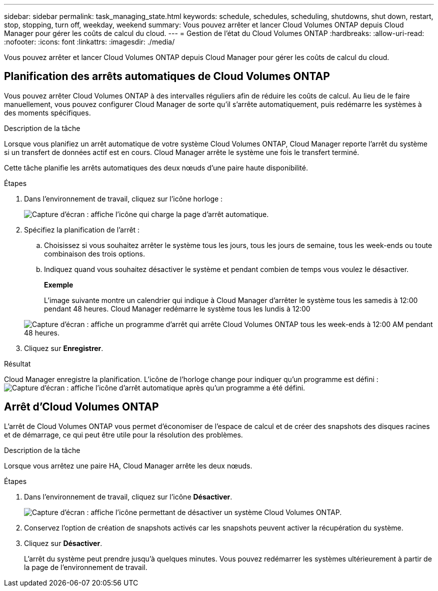 ---
sidebar: sidebar 
permalink: task_managing_state.html 
keywords: schedule, schedules, scheduling, shutdowns, shut down, restart, stop, stopping, turn off, weekday, weekend 
summary: Vous pouvez arrêter et lancer Cloud Volumes ONTAP depuis Cloud Manager pour gérer les coûts de calcul du cloud. 
---
= Gestion de l'état du Cloud Volumes ONTAP
:hardbreaks:
:allow-uri-read: 
:nofooter: 
:icons: font
:linkattrs: 
:imagesdir: ./media/


[role="lead"]
Vous pouvez arrêter et lancer Cloud Volumes ONTAP depuis Cloud Manager pour gérer les coûts de calcul du cloud.



== Planification des arrêts automatiques de Cloud Volumes ONTAP

Vous pouvez arrêter Cloud Volumes ONTAP à des intervalles réguliers afin de réduire les coûts de calcul. Au lieu de le faire manuellement, vous pouvez configurer Cloud Manager de sorte qu'il s'arrête automatiquement, puis redémarre les systèmes à des moments spécifiques.

.Description de la tâche
Lorsque vous planifiez un arrêt automatique de votre système Cloud Volumes ONTAP, Cloud Manager reporte l'arrêt du système si un transfert de données actif est en cours. Cloud Manager arrête le système une fois le transfert terminé.

Cette tâche planifie les arrêts automatiques des deux nœuds d'une paire haute disponibilité.

.Étapes
. Dans l'environnement de travail, cliquez sur l'icône horloge :
+
image:screenshot_shutdown_icon.gif["Capture d'écran : affiche l'icône qui charge la page d'arrêt automatique."]

. Spécifiez la planification de l'arrêt :
+
.. Choisissez si vous souhaitez arrêter le système tous les jours, tous les jours de semaine, tous les week-ends ou toute combinaison des trois options.
.. Indiquez quand vous souhaitez désactiver le système et pendant combien de temps vous voulez le désactiver.
+
*Exemple*

+
L'image suivante montre un calendrier qui indique à Cloud Manager d'arrêter le système tous les samedis à 12:00 pendant 48 heures. Cloud Manager redémarre le système tous les lundis à 12:00

+
image:screenshot_shutdown.gif["Capture d'écran : affiche un programme d'arrêt qui arrête Cloud Volumes ONTAP tous les week-ends à 12:00 AM pendant 48 heures."]



. Cliquez sur *Enregistrer*.


.Résultat
Cloud Manager enregistre la planification. L'icône de l'horloge change pour indiquer qu'un programme est défini : image:screenshot_shutdown_icon_scheduled.gif["Capture d'écran : affiche l'icône d'arrêt automatique après qu'un programme a été défini."]



== Arrêt d'Cloud Volumes ONTAP

L'arrêt de Cloud Volumes ONTAP vous permet d'économiser de l'espace de calcul et de créer des snapshots des disques racines et de démarrage, ce qui peut être utile pour la résolution des problèmes.

.Description de la tâche
Lorsque vous arrêtez une paire HA, Cloud Manager arrête les deux nœuds.

.Étapes
. Dans l'environnement de travail, cliquez sur l'icône *Désactiver*.
+
image:screenshot_otc_turn_off.gif["Capture d'écran : affiche l'icône permettant de désactiver un système Cloud Volumes ONTAP."]

. Conservez l'option de création de snapshots activés car les snapshots peuvent activer la récupération du système.
. Cliquez sur *Désactiver*.
+
L'arrêt du système peut prendre jusqu'à quelques minutes. Vous pouvez redémarrer les systèmes ultérieurement à partir de la page de l'environnement de travail.


